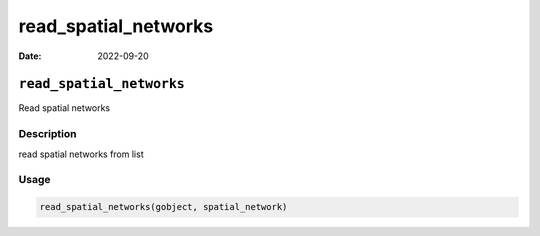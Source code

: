 =====================
read_spatial_networks
=====================

:Date: 2022-09-20

``read_spatial_networks``
=========================

Read spatial networks

Description
-----------

read spatial networks from list

Usage
-----

.. code:: r

   read_spatial_networks(gobject, spatial_network)
